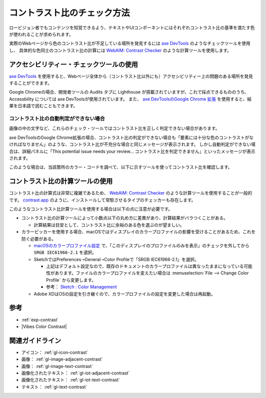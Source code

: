 .. _exp-check-contrast:

############################
コントラスト比のチェック方法
############################

ロービジョン者でもコンテンツを知覚できるよう、テキストやUIコンポーネントにはそれぞれコントラスト比の基準を満たす色が使われることが求められます。

実際のWebページから色のコントラスト比が不足している場所を発見するには `axe DevTools <https://www.deque.com/axe/>`_ のようなチェックツールを使用し、
具体的な色同士のコントラスト比の計算には `WebAIM: Contrast Checker <https://webaim.org/resources/contrastchecker/>`_ のような計算ツールを使用します。

****************************************
アクセシビリティー・チェックツールの使用
****************************************

`axe DevTools <https://www.deque.com/axe/>`_ を使用すると、Webページ全体から（コントラスト比以外にも）アクセシビリティー上の問題のある場所を発見することができます。

Google Chromeの場合、開発者ツールの Audits タブに Lighthouse が搭載されていますが、これで採点できるもののうち、 Accessbility については axe DevToolsが使用されています。
また、 `axe DevToolsのGoogle Chrome 拡張 <https://chrome.google.com/webstore/detail/axe-devtools-web-accessib/lhdoppojpmngadmnindnejefpokejbdd>`_ を使用すると、結果を日本語で読むこともできます。

コントラスト比の自動判定ができない場合
^^^^^^^^^^^^^^^^^^^^^^^^^^^^^^^^^^^^^^

画像の中の文字など、これらのチェック・ツールではコントラスト比を正しく判定できない場合があります。

axe DevToolsのGoogle Chrome拡張の場合、コントラスト比の判定ができない場合も「要素には十分な色のコントラストがなければなりません」のような、コントラスト比が不充分な場合と同じメッセージが表示されます。
しかし自動判定ができない場合は、詳細パネルに「This potential issue needs your review... コントラスト比を判定できません」といったメッセージが表示されます。

このような場合は、当該箇所のカラー・コードを調べて、以下に示すツールを使ってコントラスト比を確認します。


********************************
コントラスト比の計算ツールの使用
********************************

コントラスト比の計算式は非常に複雑であるため、 `WebAIM: Contrast Checker <https://webaim.org/resources/contrastchecker/>`_ のような計算ツールを使用することが一般的です。
`contrast.app <https://usecontrast.com/>`_ のように、インストールして常駐させるタイプのチェッカーも存在します。

このようなコントラスト比計算ツールを使用する場合は以下の点に注意が必要です。

*  コントラスト比の計算ツールによって小数点以下の丸め方に差異があり、計算結果がバラつくことがある。

   -  計算結果は目安として、コントラスト比に余裕のある色を選ぶのが望ましい。

*  カラーピッカーを使用する場合、macOSではディスプレイのカラープロファイルの影響を受けることがあるため、これを防ぐ必要がある。

   -  `macOSのカラープロファイル設定 <https://support.apple.com/ja-jp/guide/mac-help/mchlf3ddc60d/mac>`_ で、「このディスプレイのプロファイルのみを表示」のチェックを外してから ``SRGB IEC61966-2.1`` を選択。
   -  SketchではPreferences➝General➝Color Profileで「SRGB IEC61966-2.1」を選択。

      -  上記はデフォルト設定なので、既存のドキュメントのカラープロファイルは異なったままになっている可能性があります。ファイルのカラープロファイルを変えたい場合は :menuselection:`File --> Change Color Profile` から変更します。
      -  参考： `Sketch : Color Management <https://www.sketch.com/support/troubleshooting/color-management/>`_

   -  Adobe XDはOSの設定を引き継ぐので、カラープロファイルの設定を変更した場合は再起動。

****
参考
****

*  :ref:`exp-contrast`
*  |Vibes Color Contrast|

****************
関連ガイドライン
****************

*  アイコン： :ref:`gl-icon-contrast`
*  画像： :ref:`gl-image-adjacent-contrast`
*  画像： :ref:`gl-image-text-contrast`
*  画像化されたテキスト： :ref:`gl-iot-adjacent-contrast`
*  画像化されたテキスト： :ref:`gl-iot-text-contrast`
*  テキスト： :ref:`gl-text-contrast`
